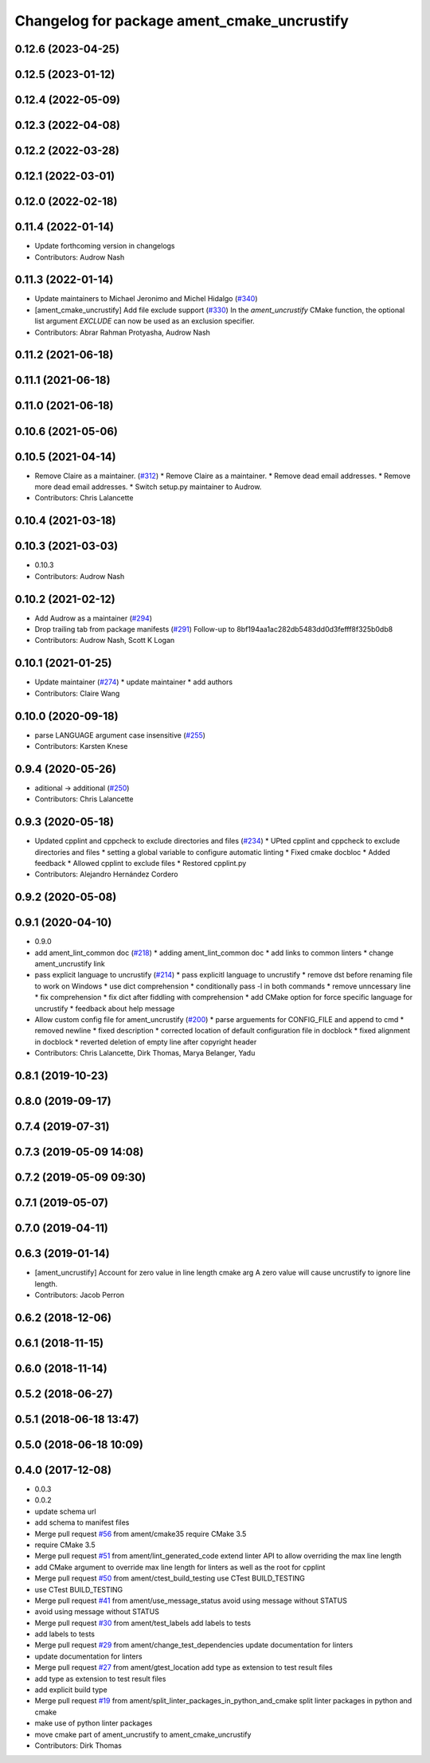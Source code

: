 ^^^^^^^^^^^^^^^^^^^^^^^^^^^^^^^^^^^^^^^^^^^^
Changelog for package ament_cmake_uncrustify
^^^^^^^^^^^^^^^^^^^^^^^^^^^^^^^^^^^^^^^^^^^^

0.12.6 (2023-04-25)
-------------------

0.12.5 (2023-01-12)
-------------------

0.12.4 (2022-05-09)
-------------------

0.12.3 (2022-04-08)
-------------------

0.12.2 (2022-03-28)
-------------------

0.12.1 (2022-03-01)
-------------------

0.12.0 (2022-02-18)
-------------------

0.11.4 (2022-01-14)
-------------------
* Update forthcoming version in changelogs
* Contributors: Audrow Nash

0.11.3 (2022-01-14)
-------------------
* Update maintainers to Michael Jeronimo and Michel Hidalgo (`#340 <https://github.com/ament/ament_lint/issues/340>`_)
* [ament_cmake_uncrustify] Add file exclude support (`#330 <https://github.com/ament/ament_lint/issues/330>`_)
  In the `ament_uncrustify` CMake function, the optional list
  argument `EXCLUDE` can now be used as an exclusion specifier.
* Contributors: Abrar Rahman Protyasha, Audrow Nash

0.11.2 (2021-06-18)
-------------------

0.11.1 (2021-06-18)
-------------------

0.11.0 (2021-06-18)
-------------------

0.10.6 (2021-05-06)
-------------------

0.10.5 (2021-04-14)
-------------------
* Remove Claire as a maintainer. (`#312 <https://github.com/ament/ament_lint/issues/312>`_)
  * Remove Claire as a maintainer.
  * Remove dead email addresses.
  * Remove more dead email addresses.
  * Switch setup.py maintainer to Audrow.
* Contributors: Chris Lalancette

0.10.4 (2021-03-18)
-------------------

0.10.3 (2021-03-03)
-------------------
* 0.10.3
* Contributors: Audrow Nash

0.10.2 (2021-02-12)
-------------------
* Add Audrow as a maintainer (`#294 <https://github.com/ament/ament_lint/issues/294>`_)
* Drop trailing tab from package manifests (`#291 <https://github.com/ament/ament_lint/issues/291>`_)
  Follow-up to 8bf194aa1ac282db5483dd0d3fefff8f325b0db8
* Contributors: Audrow Nash, Scott K Logan

0.10.1 (2021-01-25)
-------------------
* Update maintainer (`#274 <https://github.com/ament/ament_lint/issues/274>`_)
  * update maintainer
  * add authors
* Contributors: Claire Wang

0.10.0 (2020-09-18)
-------------------
* parse LANGUAGE argument case insensitive (`#255 <https://github.com/ament/ament_lint/issues/255>`_)
* Contributors: Karsten Knese

0.9.4 (2020-05-26)
------------------
* aditional -> additional (`#250 <https://github.com/ament/ament_lint/issues/250>`_)
* Contributors: Chris Lalancette

0.9.3 (2020-05-18)
------------------
* Updated cpplint and cppcheck to exclude directories and files (`#234 <https://github.com/ament/ament_lint/issues/234>`_)
  * UPted cpplint and cppcheck to exclude directories and files
  * setting a global variable to configure automatic linting
  * Fixed cmake docbloc
  * Added feedback
  * Allowed cpplint to exclude files
  * Restored cpplint.py
* Contributors: Alejandro Hernández Cordero

0.9.2 (2020-05-08)
------------------

0.9.1 (2020-04-10)
------------------
* 0.9.0
* add ament_lint_common doc (`#218 <https://github.com/ament/ament_lint/issues/218>`_)
  * adding ament_lint_common doc
  * add links to common linters
  * change ament_uncrustify link
* pass explicit language to uncrustify (`#214 <https://github.com/ament/ament_lint/issues/214>`_)
  * pass explicitl language to uncrustify
  * remove dst before renaming file to work on Windows
  * use dict comprehension
  * conditionally pass -l in both commands
  * remove unncessary line
  * fix comprehension
  * fix dict after fiddling with comprehension
  * add CMake option for force specific language for uncrustify
  * feedback about help message
* Allow custom config file for ament_uncrustify (`#200 <https://github.com/ament/ament_lint/issues/200>`_)
  * parse arguements for CONFIG_FILE and append to cmd
  * removed newline
  * fixed description
  * corrected location of default configuration file in docblock
  * fixed alignment in docblock
  * reverted deletion of empty line after copyright header
* Contributors: Chris Lalancette, Dirk Thomas, Marya Belanger, Yadu

0.8.1 (2019-10-23)
------------------

0.8.0 (2019-09-17)
------------------

0.7.4 (2019-07-31)
------------------

0.7.3 (2019-05-09 14:08)
------------------------

0.7.2 (2019-05-09 09:30)
------------------------

0.7.1 (2019-05-07)
------------------

0.7.0 (2019-04-11)
------------------

0.6.3 (2019-01-14)
------------------
* [ament_uncrustify] Account for zero value in line length cmake arg
  A zero value will cause uncrustify to ignore line length.
* Contributors: Jacob Perron

0.6.2 (2018-12-06)
------------------

0.6.1 (2018-11-15)
------------------

0.6.0 (2018-11-14)
------------------

0.5.2 (2018-06-27)
------------------

0.5.1 (2018-06-18 13:47)
------------------------

0.5.0 (2018-06-18 10:09)
------------------------

0.4.0 (2017-12-08)
------------------
* 0.0.3
* 0.0.2
* update schema url
* add schema to manifest files
* Merge pull request `#56 <https://github.com/ament/ament_lint/issues/56>`_ from ament/cmake35
  require CMake 3.5
* require CMake 3.5
* Merge pull request `#51 <https://github.com/ament/ament_lint/issues/51>`_ from ament/lint_generated_code
  extend linter API to allow overriding the max line length
* add CMake argument to override max line length for linters as well as the root for cpplint
* Merge pull request `#50 <https://github.com/ament/ament_lint/issues/50>`_ from ament/ctest_build_testing
  use CTest BUILD_TESTING
* use CTest BUILD_TESTING
* Merge pull request `#41 <https://github.com/ament/ament_lint/issues/41>`_ from ament/use_message_status
  avoid using message without STATUS
* avoid using message without STATUS
* Merge pull request `#30 <https://github.com/ament/ament_lint/issues/30>`_ from ament/test_labels
  add labels to tests
* add labels to tests
* Merge pull request `#29 <https://github.com/ament/ament_lint/issues/29>`_ from ament/change_test_dependencies
  update documentation for linters
* update documentation for linters
* Merge pull request `#27 <https://github.com/ament/ament_lint/issues/27>`_ from ament/gtest_location
  add type as extension to test result files
* add type as extension to test result files
* add explicit build type
* Merge pull request `#19 <https://github.com/ament/ament_lint/issues/19>`_ from ament/split_linter_packages_in_python_and_cmake
  split linter packages in python and cmake
* make use of python linter packages
* move cmake part of ament_uncrustify to ament_cmake_uncrustify
* Contributors: Dirk Thomas
